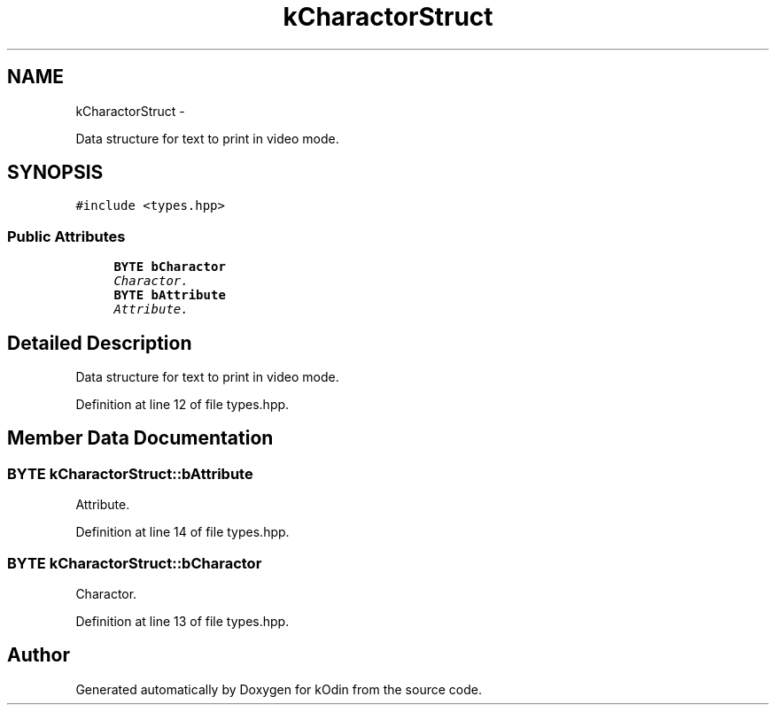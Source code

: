 .TH "kCharactorStruct" 3 "Sat Dec 5 2015" "kOdin" \" -*- nroff -*-
.ad l
.nh
.SH NAME
kCharactorStruct \- 
.PP
Data structure for text to print in video mode\&.  

.SH SYNOPSIS
.br
.PP
.PP
\fC#include <types\&.hpp>\fP
.SS "Public Attributes"

.in +1c
.ti -1c
.RI "\fBBYTE\fP \fBbCharactor\fP"
.br
.RI "\fICharactor\&. \fP"
.ti -1c
.RI "\fBBYTE\fP \fBbAttribute\fP"
.br
.RI "\fIAttribute\&. \fP"
.in -1c
.SH "Detailed Description"
.PP 
Data structure for text to print in video mode\&. 
.PP
Definition at line 12 of file types\&.hpp\&.
.SH "Member Data Documentation"
.PP 
.SS "\fBBYTE\fP kCharactorStruct::bAttribute"

.PP
Attribute\&. 
.PP
Definition at line 14 of file types\&.hpp\&.
.SS "\fBBYTE\fP kCharactorStruct::bCharactor"

.PP
Charactor\&. 
.PP
Definition at line 13 of file types\&.hpp\&.

.SH "Author"
.PP 
Generated automatically by Doxygen for kOdin from the source code\&.
